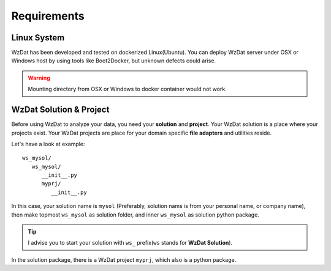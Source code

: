 Requirements
============

Linux System
------------

WzDat has been developed and tested on dockerized Linux(Ubuntu). You can deploy WzDat server under OSX or Windows host by using tools like Boot2Docker, but unknown defects could arise.

.. warning:: 

   Mounting directory from OSX or Windows to docker container would not work.


WzDat Solution & Project
------------------------

Before using WzDat to analyze your data, you need your **solution** and **project**. Your WzDat solution is a place where your projects exist. Your WzDat projects are place for your domain specific **file adapters** and utilities reside.

Let's have a look at example::

   ws_mysol/
      ws_mysol/
         __init__.py
         myprj/
            __init__.py

In this case, your solution name is ``mysol`` (Preferably, solution nams is from your personal name, or company name), then make topmost ``ws_mysol`` as solution folder, and inner ``ws_mysol`` as solution python package. 

.. tip::

   I advise you to start your solution with ``ws_`` prefix(``ws`` stands for **WzDat Solution**).

In the solution package, there is a WzDat project ``myprj``, which also is a python package. 
